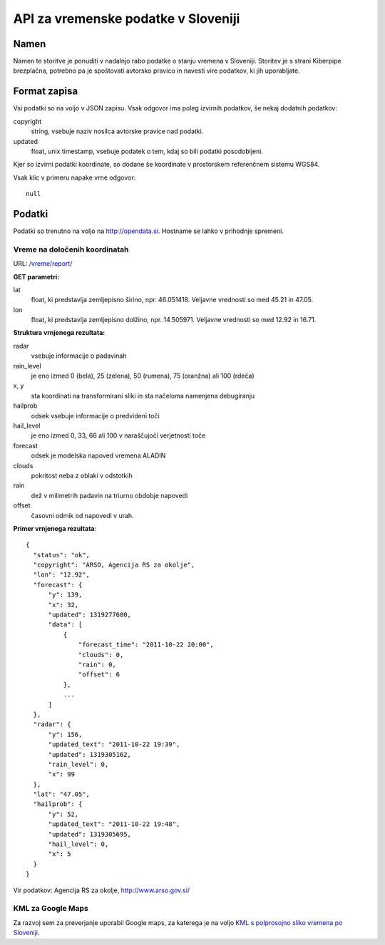 ====================================
API za vremenske podatke v Sloveniji
====================================


Namen
=====

Namen te storitve je ponuditi v nadalnjo rabo podatke o stanju vremena v
Sloveniji. Storitev je s strani Kiberpipe brezplačna, potrebno pa je
spoštovati avtorsko pravico in navesti vire podatkov, ki jih uporabljate.

Format zapisa
=============

Vsi podatki so na voljo v JSON zapisu. Vsak odgovor ima poleg izvirnih
podatkov, še nekaj dodatnih podatkov:

copyright
  string, vsebuje naziv nosilca avtorske pravice nad podatki.

updated
  float, unix timestamp, vsebuje podatek o tem, kdaj so bili podatki
  posodobljeni.

Kjer so izvirni podatki koordinate, so dodane še koordinate v prostorskem
referenčnem sistemu WGS84.

Vsak klic v primeru napake vrne odgovor::

  null

Podatki
=======

Podatki so trenutno na voljo na http://opendata.si. Hostname se lahko v
prihodnje spremeni.

Vreme na določenih koordinatah
------------------------------

URL: `/vreme/report/`_

**GET parametri:**

lat
  float, ki predstavlja zemljepisno širino, npr. 46.051418. Veljavne
  vrednosti so med 45.21 in 47.05.

lon
  float, ki predstavlja zemljepisno dolžino, npr. 14.505971. Veljavne
  vrednosti so med 12.92 in 16.71.

**Struktura vrnjenega rezultata:**

radar
  vsebuje informacije o padavinah

rain_level
  je eno izmed 0 (bela), 25 (zelena), 50 (rumena), 75 (oranžna) ali 100 (rdeča)

x, y
  sta koordinati na transformirani sliki in sta načeloma namenjena debugiranju

hailprob
  odsek vsebuje informacije o predvideni toči

hail_level
  je eno izmed 0, 33, 66 ali 100 v naraščujoči verjetnosti toče

forecast
  odsek je modelska napoved vremena ALADIN

clouds
  pokritost neba z oblaki v odstotkih

rain
  dež v milimetrih padavin na triurno obdobje napovedi

offset
  časovni odmik od napovedi v urah.


**Primer vrnjenega rezultata**::

  {
    "status": "ok",
    "copyright": "ARSO, Agencija RS za okolje",
    "lon": "12.92",
    "forecast": {
        "y": 139,
        "x": 32,
        "updated": 1319277600,
        "data": [
            {
                "forecast_time": "2011-10-22 20:00",
                "clouds": 0,
                "rain": 0,
                "offset": 6
            },
            ...
        ]
    },
    "radar": {
        "y": 156,
        "updated_text": "2011-10-22 19:39",
        "updated": 1319305162,
        "rain_level": 0,
        "x": 99
    },
    "lat": "47.05",
    "hailprob": {
        "y": 52,
        "updated_text": "2011-10-22 19:48",
        "updated": 1319305695,
        "hail_level": 0,
        "x": 5
    }
  }


Vir podatkov: Agencija RS za okolje, http://www.arso.gov.si/


KML za Google Maps
------------------

Za razvoj sem za preverjanje uporabil Google maps, za katerega je na
voljo `KML s polprosojno sliko vremena po Sloveniji`_.

.. _`KML s polprosojno sliko vremena po Sloveniji`: https://maps.google.com/?q=http://opendata.si/vreme/kml/radar.kml
.. _`/vreme/kml/radar.kml`: http://opendata.si/vreme/kml/radar.kml
.. _`/vreme/report/`: http://opendata.si/vreme/report/
